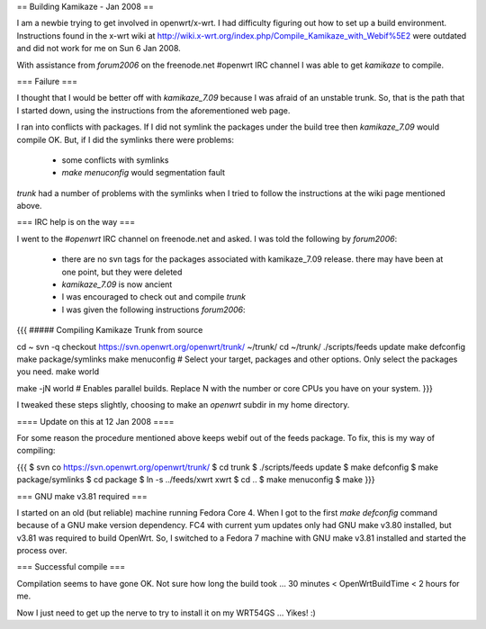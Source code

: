== Building Kamikaze - Jan 2008 ==


I am a newbie trying to get involved in openwrt/x-wrt. I had difficulty figuring out how to set up a build environment. Instructions found in the x-wrt wiki at http://wiki.x-wrt.org/index.php/Compile_Kamikaze_with_Webif%5E2 were outdated and did not work for me on Sun 6 Jan 2008. 

With assistance from `forum2006` on the freenode.net #openwrt IRC channel I was able to get `kamikaze` to compile. 

=== Failure ===

I thought that I would be better off with `kamikaze_7.09` because I was afraid of an unstable trunk. So, that is the path that I started down, using the instructions from the aforementioned web page. 

I ran into conflicts with packages. If I did not symlink the packages under the build tree then `kamikaze_7.09` would compile OK. But, if I did the symlinks there were problems:

 * some conflicts with symlinks
 * `make menuconfig` would segmentation fault 

`trunk` had a number of problems with the symlinks when I tried to follow the instructions at the wiki page mentioned above. 

=== IRC help is on the way ===

I went to the `#openwrt` IRC channel on freenode.net and asked. I was told the following by `forum2006`:

 * there are no svn tags for the packages associated with kamikaze_7.09 release. there may have been at one point, but they were deleted
 * `kamikaze_7.09` is now ancient
 * I was encouraged to check out and compile `trunk`
 * I was given the following instructions `forum2006`:
{{{
##### Compiling Kamikaze Trunk from source

cd ~
svn -q checkout https://svn.openwrt.org/openwrt/trunk/ ~/trunk/
cd ~/trunk/
./scripts/feeds update
make defconfig
make package/symlinks
make menuconfig          # Select your target, packages and other options. Only select the packages you need.
make world

make -jN world           # Enables parallel builds. Replace N with the number or core CPUs you have on your system.
}}}

I tweaked these steps slightly, choosing to make an `openwrt` subdir in my home directory.

==== Update on this at 12 Jan 2008 ====

For some reason the procedure mentioned above keeps webif out of the feeds package.
To fix, this is my way of compiling:

{{{
$ svn co https://svn.openwrt.org/openwrt/trunk/
$ cd trunk
$ ./scripts/feeds update
$ make defconfig
$ make package/symlinks
$ cd package
$ ln -s ../feeds/xwrt xwrt
$ cd ..
$ make menuconfig
$ make 
}}}

=== GNU make v3.81 required ===

I started on an old (but reliable) machine running Fedora Core 4. When I got to the first `make defconfig` command because of a GNU make version dependency. FC4 with current yum updates only had GNU make v3.80 installed, but v3.81 was required to build OpenWrt. So, I switched to a Fedora 7 machine with GNU make v3.81 installed and started the process over. 

=== Successful compile ===

Compilation seems to have gone OK. Not sure how long the build took ... 30 minutes < OpenWrtBuildTime < 2 hours for me. 

Now I just need to get up the nerve to try to install it on my WRT54GS ... Yikes! :)
